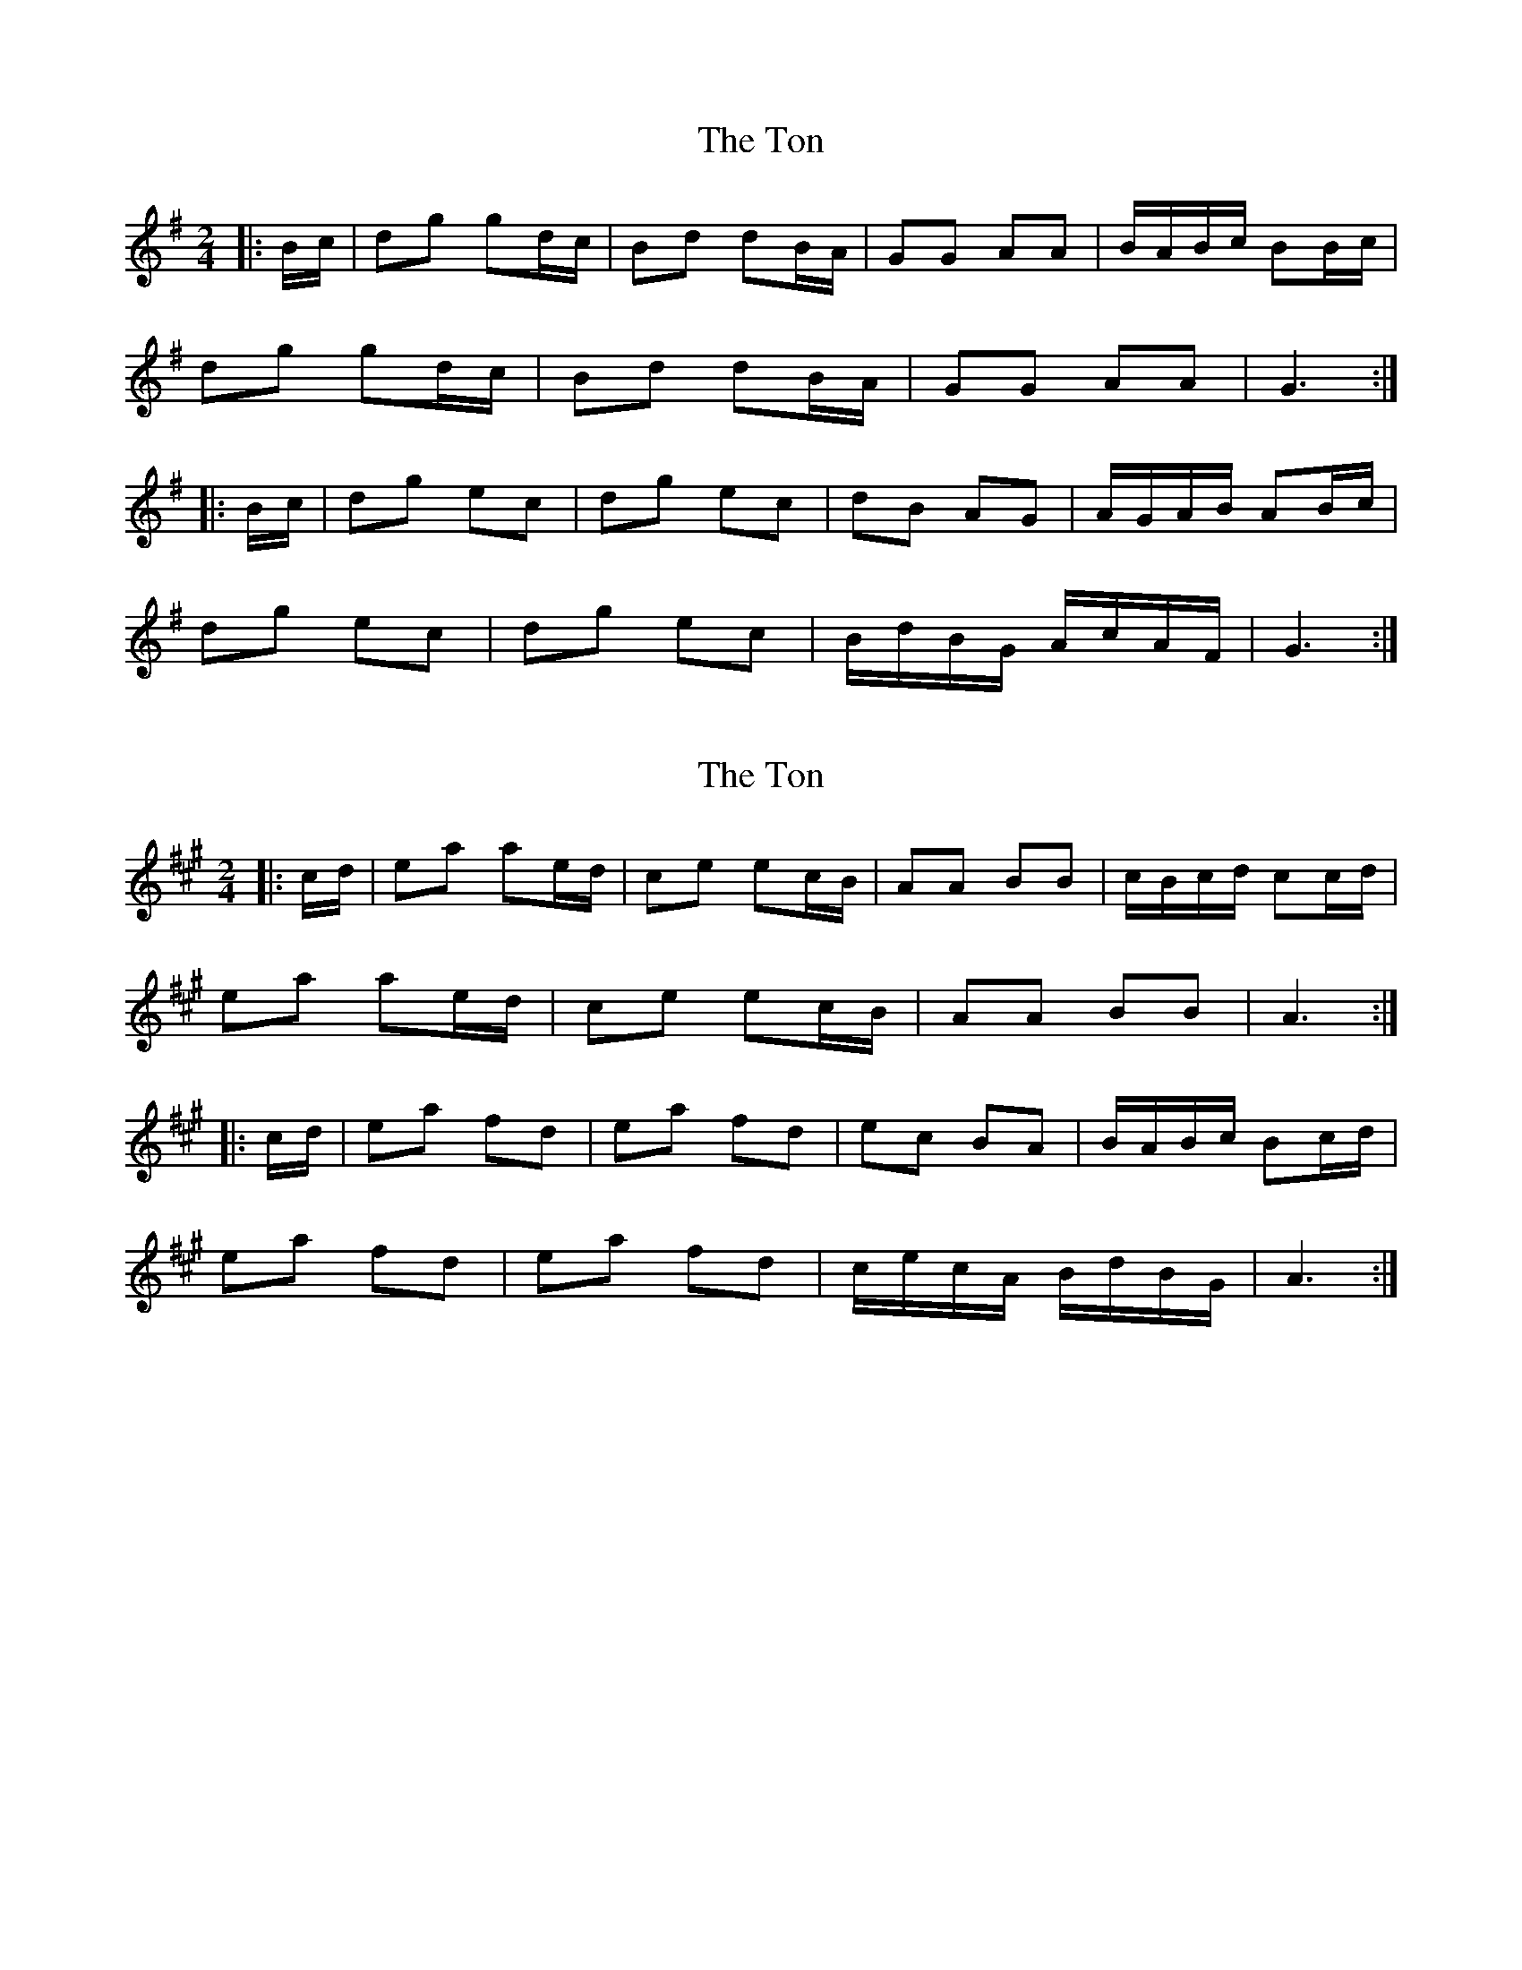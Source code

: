 X: 1
T: Ton, The
Z: Mix O'Lydian
S: https://thesession.org/tunes/11529#setting11529
R: polka
M: 2/4
L: 1/8
K: Gmaj
|:B/c/|dg gd/c/|Bd dB/A/|GG AA|B/A/B/c/ BB/c/|
dg gd/c/|Bd dB/A/|GG AA|G3:|
|:B/c/|dg ec|dg ec|dB AG|A/G/A/B/ AB/c/|
dg ec|dg ec|B/d/B/G/ A/c/A/F/|G3:|
X: 2
T: Ton, The
Z: Mix O'Lydian
S: https://thesession.org/tunes/11529#setting22251
R: polka
M: 2/4
L: 1/8
K: Amaj
|:c/d/|ea ae/d/|ce ec/B/|AA BB|c/B/c/d/ cc/d/|
ea ae/d/|ce ec/B/|AA BB|A3:|
|:c/d/|ea fd|ea fd|ec BA|B/A/B/c/ Bc/d/|
ea fd|ea fd|c/e/c/A/ B/d/B/G/|A3:|
X: 3
T: Ton, The
Z: ceolachan
S: https://thesession.org/tunes/11529#setting22253
R: polka
M: 2/4
L: 1/8
K: Amaj
|: c/d/ |ea ac/d/ | ce ec/B/ | AA B>B | c/B/c/d/ Bc/d/ |
ea ac/d/ | ce ec/B/ | AA B/^A/B/c/ | A2 A :|
|: c/d/ |ea fd | ea fd | e>c Ac | B/^A/B/c/ Bc/d/ |
ea fd | ea f>d | c/e/c/A/ B/d/B/G/ | A2- A :|
X: 4
T: Ton, The
Z: ceolachan
S: https://thesession.org/tunes/11529#setting22254
R: polka
M: 2/4
L: 1/8
K: Amaj
|: c/d/ |ea ae/d/ | ce ec/B/ | AA B>B | c/B/c/d/ Bc/d/ |
ea/g/ ae/d/ | ce ec/B/ | AA B/^A/B/c/ | A2 A :|
c/d/ |ea fd | ea fd | e>c Ac | B/^A/B/c/ Bc/d/ |
ea fd | e>a fd | c/e/c/A/ B/d/B/G/ | Ac A ||
c/d/ |ee/e/ ea | ee/e/ ea | ee f/e/d/c/ | B2- Bc/d/ |
ee/4e/4e/ ea | ee/4e/4e/ ea | c'a b/a/g | ac' a |]
X: 5
T: Ton, The
Z: ceolachan
S: https://thesession.org/tunes/11529#setting22255
R: polka
M: 2/4
L: 1/8
K: Gmaj
|: B/c/ |dg gd/c/ | Bd dB/A/ | GG AA | B/A/B/c/ AB/c/ |
dg/f/ gd/c/ | Bd d2 | GG A/^G/A/B/ | G2- G :|
B/c/ |dg ec | dg ec | d>B GB | A/^G/A/B/ AB/c/ |
dg ec | dg e>c | B/d/B/G/ A/c/A/F/ | G2 G ||
B/c/ |dd dg | dd/d/ dg | dd e/d/c/B/ | A2- AB/c/ |
dd/4d/4d/ dg | dd/4d/4d/ dg | bg a/g/f | g2- g |]
